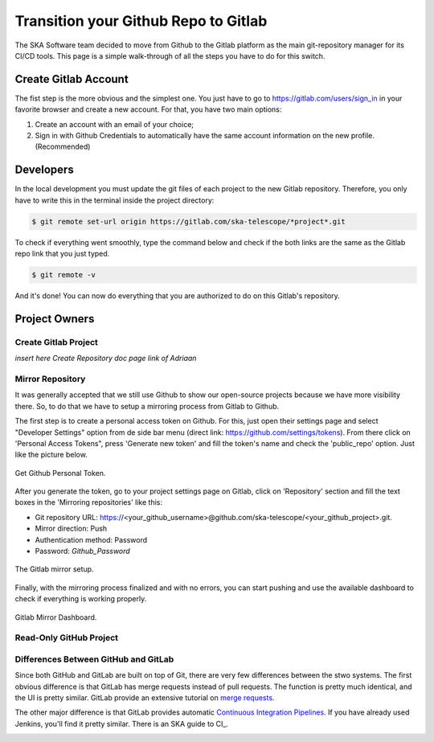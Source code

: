 =====================================
Transition your Github Repo to Gitlab
=====================================

The SKA Software team decided to move from Github to the Gitlab platform
as the main git-repository manager for its CI/CD tools. 
This page is a simple walk-through of all the steps you have to do for this switch.

Create Gitlab Account
=====================

The fist step is the more obvious and the simplest one. You just have to go to https://gitlab.com/users/sign_in
in your favorite browser and create a new account. For that, you have two main options: 

1. Create an account with an email of your choice;
2. Sign in with Github Credentials to automatically have the same account information on the new profile. (Recommended)


Developers
===========

In the local development you must update the git files of each project to the new Gitlab repository.
Therefore, you only have to write this in the terminal inside the project directory:

.. code:: bash

  $ git remote set-url origin https://gitlab.com/ska-telescope/*project*.git

To check if everything went smoothly, type the command below and check if the both links 
are the same as the Gitlab repo link that you just typed.

.. code:: bash

  $ git remote -v

And it's done! You can now do everything that you are authorized to do on this Gitlab's repository.

Project Owners
==================

Create Gitlab Project
---------------------------

*insert here Create Repository doc page link of Adriaan*

Mirror Repository
-----------------

It was generally accepted that we still use Github to show our open-source projects 
because we have more visibility there. So, to do that we have to setup a mirroring 
process from Gitlab to Github.

The first step is to create a personal access token on Github. 
For this, just open their settings page and select "Developer Settings" 
option from de side bar menu (direct link: https://github.com/settings/tokens).
From there click on 'Personal Access Tokens", press 'Generate new token' and fill the token's name and 
check the 'public_repo' option. Just like the picture below.


.. _figure-1-person-token:

.. figure:: github_personal_token_2.png
   :scale: 40%
   :alt: Github Personal Token
   :align: center
   :figclass: figborder


   Get Github Personal Token.


After you generate the token, go to your project settings page on Gitlab,
click on 'Repository' section and fill the text boxes in the 'Mirroring repositories' like this:

- Git repository URL: https://<your_github_username>@github.com/ska-telescope/<your_github_project>.git.
- Mirror direction: Push
- Authentication method: Password
- Password: *Github_Password*

.. _figure-2-mirror-setup: 

.. figure:: gitlab-setup-mirror.png
   :scale: 40%
   :alt: Gitlab Mirror Setup
   :align: center
   :figclass: figborder


   The Gitlab mirror setup.

Finally, with the mirroring process finalized and with no errors, 
you can start pushing and use the available dashboard to check if everything is working properly.

.. _figure-2-mirror-dashboard:

.. figure:: gitlab-mirror-successful.png
   :scale: 40%
   :alt: Gitlab Mirror Dashboard
   :align: center
   :figclass: figborder


   Gitlab Mirror Dashboard.


..
  For an existing project, you can set up push mirroring as follows:

  Navigate to your project’s Settings > Repository and expand the Mirroring repositories section.
  Enter a repository URL.
  Select Push from the Mirror direction dropdown.
  Select an authentication method from the Authentication method dropdown, if necessary.
  Check the Only mirror protected branches box, if necessary.
  Click the Mirror repository button to save the configuration.
.. 
  Setting up a push mirror from GitLab to GitHub
  To set up a mirror from GitLab to GitHub, you need to follow these steps:

  Create a GitHub personal access token with the public_repo box checked.
  Fill in the Git repository URL field using this format: https://<your_github_username>@github.com/<your_github_group>/<your_github_project>.git.
  Fill in Password field with your GitHub personal access token.
  Click the Mirror repository button.
  The mirrored repository will be listed. For example, https://*****:*****@github.com/<your_github_group>/<your_github_project>.git.

  The repository will push soon. To force a push, click the appropriate button.

Read-Only GitHub Project
---------------------------

 ..
  https://help.github.com/en/articles/repository-permission-levels-for-an-organization


Differences Between GitHub and GitLab
--------------------------------------

Since both GitHub and GitLab are built on top of Git, there are very few differences between the stwo systems. The first obvious difference is that GitLab has merge requests instead of pull requests. The function is pretty much identical, and the UI is pretty similar. GitLab provide an extensive tutorial on `merge requests
<https://docs.gitlab.com/ee/user/project/merge_requests/>`_.

The other major difference is that GitLab provides automatic `Continuous Integration Pipelines
<https://docs.gitlab.com/ee/ci/>`_. If you have already used Jenkins, you'll find it pretty similar. There is an SKA guide to CI_.

.. _continuousintegration:
